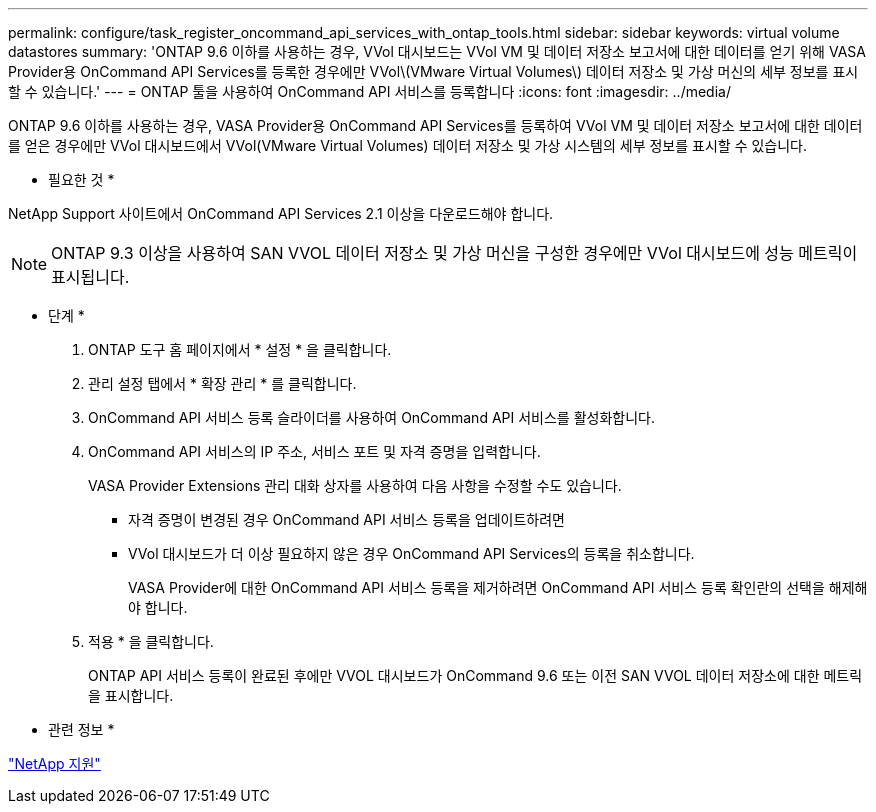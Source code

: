 ---
permalink: configure/task_register_oncommand_api_services_with_ontap_tools.html 
sidebar: sidebar 
keywords: virtual volume datastores 
summary: 'ONTAP 9.6 이하를 사용하는 경우, VVol 대시보드는 VVol VM 및 데이터 저장소 보고서에 대한 데이터를 얻기 위해 VASA Provider용 OnCommand API Services를 등록한 경우에만 VVol\(VMware Virtual Volumes\) 데이터 저장소 및 가상 머신의 세부 정보를 표시할 수 있습니다.' 
---
= ONTAP 툴을 사용하여 OnCommand API 서비스를 등록합니다
:icons: font
:imagesdir: ../media/


[role="lead"]
ONTAP 9.6 이하를 사용하는 경우, VASA Provider용 OnCommand API Services를 등록하여 VVol VM 및 데이터 저장소 보고서에 대한 데이터를 얻은 경우에만 VVol 대시보드에서 VVol(VMware Virtual Volumes) 데이터 저장소 및 가상 시스템의 세부 정보를 표시할 수 있습니다.

* 필요한 것 *

NetApp Support 사이트에서 OnCommand API Services 2.1 이상을 다운로드해야 합니다.


NOTE: ONTAP 9.3 이상을 사용하여 SAN VVOL 데이터 저장소 및 가상 머신을 구성한 경우에만 VVol 대시보드에 성능 메트릭이 표시됩니다.

* 단계 *

. ONTAP 도구 홈 페이지에서 * 설정 * 을 클릭합니다.
. 관리 설정 탭에서 * 확장 관리 * 를 클릭합니다.
. OnCommand API 서비스 등록 슬라이더를 사용하여 OnCommand API 서비스를 활성화합니다.
. OnCommand API 서비스의 IP 주소, 서비스 포트 및 자격 증명을 입력합니다.
+
VASA Provider Extensions 관리 대화 상자를 사용하여 다음 사항을 수정할 수도 있습니다.

+
** 자격 증명이 변경된 경우 OnCommand API 서비스 등록을 업데이트하려면
** VVol 대시보드가 더 이상 필요하지 않은 경우 OnCommand API Services의 등록을 취소합니다.
+
VASA Provider에 대한 OnCommand API 서비스 등록을 제거하려면 OnCommand API 서비스 등록 확인란의 선택을 해제해야 합니다.



. 적용 * 을 클릭합니다.
+
ONTAP API 서비스 등록이 완료된 후에만 VVOL 대시보드가 OnCommand 9.6 또는 이전 SAN VVOL 데이터 저장소에 대한 메트릭을 표시합니다.



* 관련 정보 *

https://mysupport.netapp.com/site/global/dashboard["NetApp 지원"]
